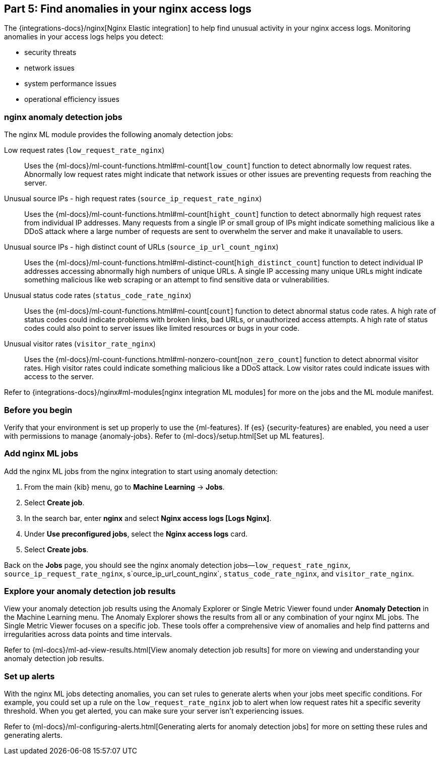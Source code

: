 [discrete]
[[monitor-nginx-ml]]
== Part 5: Find anomalies in your nginx access logs

The {integrations-docs}/nginx[Nginx Elastic integration] to help find unusual activity in your nginx access logs.
Monitoring anomalies in your access logs helps you detect:

* security threats
* network issues
* system performance issues
* operational efficiency issues

[discrete]
[[monitor-nginx-ml-jobs]]
=== nginx anomaly detection jobs

The nginx ML module provides the following anomaly detection jobs:

[[horizontal]]
Low request rates (`low_request_rate_nginx`):: Uses the {ml-docs}/ml-count-functions.html#ml-count[`low_count`] function to detect abnormally low request rates. Abnormally low request rates might indicate that network issues or other issues are preventing requests from reaching the server.
Unusual source IPs - high request rates (`source_ip_request_rate_nginx`):: Uses the {ml-docs}/ml-count-functions.html#ml-count[`hight_count`] function to detect abnormally high request rates from individual IP addresses. Many requests from a single IP or small group of IPs might indicate something malicious like a DDoS attack where a large number of requests are sent to overwhelm the server and make it unavailable to users.
Unusual source IPs - high distinct count of URLs (`source_ip_url_count_nginx`):: Uses the {ml-docs}/ml-count-functions.html#ml-distinct-count[`high_distinct_count`] function to detect individual IP addresses accessing abnormally high numbers of unique URLs. A single IP accessing many unique URLs might indicate something malicious like web scraping or an attempt to find sensitive data or vulnerabilities.
Unusual status code rates (`status_code_rate_nginx`):: Uses the {ml-docs}/ml-count-functions.html#ml-count[`count`] function to detect abnormal status code rates. A high rate of status codes could indicate problems with broken links, bad URLs, or unauthorized access attempts. A high rate of status codes could also point to server issues like limited resources or bugs in your code.
Unusual visitor rates (`visitor_rate_nginx`):: Uses the {ml-docs}/ml-count-functions.html#ml-nonzero-count[`non_zero_count`] function to detect abnormal visitor rates. High visitor rates could indicate something malicious like a DDoS attack.
Low visitor rates could indicate issues with access to the server.

Refer to {integrations-docs}/nginx#ml-modules[nginx integration ML modules] for more on the jobs and the ML module manifest.

[discrete]
[[monitor-nginx-ml-prereqs]]
=== Before you begin

Verify that your environment is set up properly to use the {ml-features}.
If {es} {security-features} are enabled, you need a user with permissions to manage {anomaly-jobs}.
Refer to {ml-docs}/setup.html[Set up ML features].

[discrete]
[[monitor-nginx-ml-add-jobs]]
=== Add nginx ML jobs

Add the nginx ML jobs from the nginx integration to start using anomaly detection:

. From the main {kib} menu, go to *Machine Learning* → *Jobs*.
. Select *Create job*.
. In the search bar, enter *nginx* and select *Nginx access logs [Logs Nginx]*.
. Under *Use preconfigured jobs*, select the *Nginx access logs* card.
. Select *Create jobs*.

Back on the *Jobs* page, you should see the nginx anomaly detection jobs—`low_request_rate_nginx`, `source_ip_request_rate_nginx`, s`ource_ip_url_count_nginx`, `status_code_rate_nginx`, and `visitor_rate_nginx`.

[discrete]
[[monitor-nginx-ml-explore]]
=== Explore your anomaly detection job results

View your anomaly detection job results using the Anomaly Explorer or Single Metric Viewer found under *Anomaly Detection* in the Machine Learning menu.
The Anomaly Explorer shows the results from all or any combination of your nginx ML jobs.
The Single Metric Viewer focuses on a specific job.
These tools offer a comprehensive view of anomalies and help find patterns and irregularities across data points and time intervals.

Refer to {ml-docs}/ml-ad-view-results.html[View anomaly detection job results] for more on viewing and understanding your anomaly detection job results.

[discrete]
[[monitor-nginx-ml-alert]]
=== Set up alerts

With the nginx ML jobs detecting anomalies, you can set rules to generate alerts when your jobs meet specific conditions.
For example, you could set up a rule on the `low_request_rate_nginx` job to alert when low request rates hit a specific severity threshold.
When you get alerted, you can make sure your server isn't experiencing issues.

Refer to {ml-docs}/ml-configuring-alerts.html[Generating alerts for anomaly detection jobs] for more on setting these rules and generating alerts.